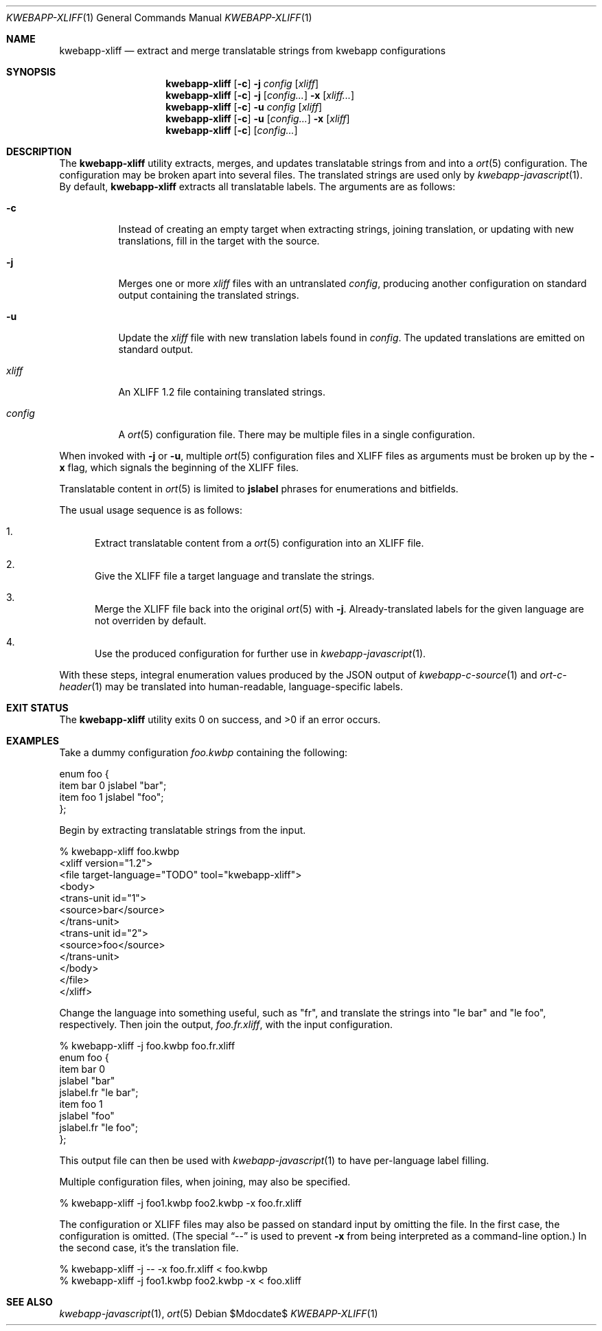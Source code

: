 .\"	$OpenBSD$
.\"
.\" Copyright (c) 2018 Kristaps Dzonsons <kristaps@bsd.lv>
.\"
.\" Permission to use, copy, modify, and distribute this software for any
.\" purpose with or without fee is hereby granted, provided that the above
.\" copyright notice and this permission notice appear in all copies.
.\"
.\" THE SOFTWARE IS PROVIDED "AS IS" AND THE AUTHOR DISCLAIMS ALL WARRANTIES
.\" WITH REGARD TO THIS SOFTWARE INCLUDING ALL IMPLIED WARRANTIES OF
.\" MERCHANTABILITY AND FITNESS. IN NO EVENT SHALL THE AUTHOR BE LIABLE FOR
.\" ANY SPECIAL, DIRECT, INDIRECT, OR CONSEQUENTIAL DAMAGES OR ANY DAMAGES
.\" WHATSOEVER RESULTING FROM LOSS OF USE, DATA OR PROFITS, WHETHER IN AN
.\" ACTION OF CONTRACT, NEGLIGENCE OR OTHER TORTIOUS ACTION, ARISING OUT OF
.\" OR IN CONNECTION WITH THE USE OR PERFORMANCE OF THIS SOFTWARE.
.\"
.Dd $Mdocdate$
.Dt KWEBAPP-XLIFF 1
.Os
.Sh NAME
.Nm kwebapp-xliff
.Nd extract and merge translatable strings from kwebapp configurations
.Sh SYNOPSIS
.Nm kwebapp-xliff
.Op Fl c
.Fl j
.Ar config
.Op Ar xliff
.Nm kwebapp-xliff
.Op Fl c
.Fl j
.Op Ar config...
.Fl x
.Op Ar xliff...
.Nm kwebapp-xliff
.Op Fl c
.Fl u
.Ar config
.Op Ar xliff
.Nm kwebapp-xliff
.Op Fl c
.Fl u
.Op Ar config...
.Fl x
.Op Ar xliff
.Nm kwebapp-xliff
.Op Fl c
.Op Ar config...
.Sh DESCRIPTION
The
.Nm
utility extracts, merges, and updates translatable strings from and into
a
.Xr ort 5
configuration.
The configuration may be broken apart into several files.
The translated strings are used only by
.Xr kwebapp-javascript 1 .
By default,
.Nm
extracts all translatable labels.
The arguments are as follows:
.Bl -tag -width Ds
.It Fl c
Instead of creating an empty target when extracting strings, joining
translation, or updating with new translations, fill in the target with
the source.
.It Fl j
Merges one or more
.Ar xliff
files with an untranslated
.Ar config ,
producing another configuration on standard output containing the
translated strings.
.It Fl u
Update the
.Ar xliff
file with new translation labels found in
.Ar config .
The updated translations are emitted on standard output.
.It Ar xliff
An XLIFF 1.2 file containing translated strings.
.It Ar config
A
.Xr ort 5
configuration file.
There may be multiple files in a single configuration.
.El
.Pp
When invoked with
.Fl j
or
.Fl u ,
multiple
.Xr ort 5
configuration files and XLIFF files as arguments must be broken up by
the
.Fl x
flag, which signals the beginning of the XLIFF files.
.Pp
Translatable content in
.Xr ort 5
is limited to
.Cm jslabel
phrases for enumerations and bitfields.
.Pp
The usual usage sequence is as follows:
.Bl -enum
.It
Extract translatable content from a
.Xr ort 5
configuration into an XLIFF file.
.It
Give the XLIFF file a target language and translate the strings.
.It
Merge the XLIFF file back into the original
.Xr ort 5
with
.Fl j .
Already-translated labels for the given language are not overriden by
default.
.It
Use the produced configuration for further use in
.Xr kwebapp-javascript 1 .
.El
.Pp
With these steps, integral enumeration values produced by the JSON
output of
.Xr kwebapp-c-source 1
and
.Xr ort-c-header 1
may be translated into human-readable, language-specific labels.
.\" The following requests should be uncommented and used where appropriate.
.\" .Sh CONTEXT
.\" For section 9 functions only.
.\" .Sh RETURN VALUES
.\" For sections 2, 3, and 9 function return values only.
.\" .Sh ENVIRONMENT
.\" For sections 1, 6, 7, and 8 only.
.\" .Sh FILES
.Sh EXIT STATUS
.Ex -std
.Sh EXAMPLES
Take a dummy configuration
.Pa foo.kwbp
containing the following:
.Bd -literal
enum foo {
  item bar 0 jslabel "bar";
  item foo 1 jslabel "foo";
};
.Ed
.Pp
Begin by extracting translatable strings from the input.
.Bd -literal
% kwebapp-xliff foo.kwbp
<xliff version="1.2">
  <file target-language="TODO" tool="kwebapp-xliff">
    <body>
      <trans-unit id="1">
        <source>bar</source>
      </trans-unit>
      <trans-unit id="2">
        <source>foo</source>
      </trans-unit>
    </body>
  </file>
</xliff>
.Ed
.Pp
Change the language into something useful, such as
.Qq fr ,
and translate the strings into
.Qq le bar
and
.Qq le foo ,
respectively.
Then join the output,
.Pa foo.fr.xliff ,
with the input configuration.
.Bd -literal
% kwebapp-xliff -j foo.kwbp foo.fr.xliff
enum foo {
  item bar 0
    jslabel "bar"
    jslabel.fr "le bar";
  item foo 1
    jslabel "foo"
    jslabel.fr "le foo";
};
.Ed
.Pp
This output file can then be used with
.Xr kwebapp-javascript 1
to have per-language label filling.
.Pp
Multiple configuration files, when joining, may also be specified.
.Bd -literal
% kwebapp-xliff -j foo1.kwbp foo2.kwbp -x foo.fr.xliff
.Ed
.Pp
The configuration or XLIFF files may also be passed on standard input by
omitting the file.
In the first case, the configuration is omitted.
(The special
.Dq \&--
is used to prevent
.Fl x
from being interpreted as a command-line option.)
In the second case, it's the translation file.
.Bd -literal
% kwebapp-xliff -j -- -x foo.fr.xliff < foo.kwbp
% kwebapp-xliff -j foo1.kwbp foo2.kwbp -x < foo.xliff
.Ed
.\" .Sh DIAGNOSTICS
.\" For sections 1, 4, 6, 7, 8, and 9 printf/stderr messages only.
.\" .Sh ERRORS
.\" For sections 2, 3, 4, and 9 errno settings only.
.Sh SEE ALSO
.Xr kwebapp-javascript 1 ,
.Xr ort 5
.\" .Sh STANDARDS
.\" .Sh HISTORY
.\" .Sh AUTHORS
.\" .Sh CAVEATS
.\" .Sh BUGS
